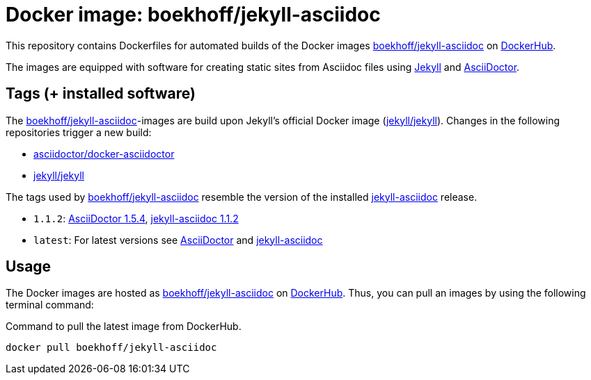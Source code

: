 = Docker image: boekhoff/jekyll-asciidoc
:link-docker: https://www.docker.com/[Docker]
:link-dockerhub: https://hub.docker.com[DockerHub]
:link-jekyll: https://jekyllrb.com/[Jekyll]
:link-asciidoctor: http://asciidoctor.org/[AsciiDoctor]
:link-image: https://hub.docker.com/r/boekhoff/jekyll-asciidoc/[boekhoff/jekyll-asciidoc]

This repository contains Dockerfiles for automated builds of the Docker images
{link-image} on {link-dockerhub}.

The images are equipped with software for creating static sites from Asciidoc
files using {link-jekyll} and {link-asciidoctor}.

== Tags (+ installed software)

The {link-image}-images are build upon Jekyll's official Docker image
(https://hub.docker.com/r/jekyll/jekyll/[jekyll/jekyll]).
Changes in the following repositories trigger a new build:

* https://hub.docker.com/r/asciidoctor/docker-asciidoctor/[asciidoctor/docker-asciidoctor]
* https://hub.docker.com/r/jekyll/jekyll/[jekyll/jekyll]

The tags used by {link-image} resemble the version of the installed
https://github.com/asciidoctor/jekyll-asciidoc[jekyll-asciidoc] release.

* `1.1.2`:
  https://rubygems.org/gems/asciidoctor/versions/1.5.4[AsciiDoctor 1.5.4],
  https://rubygems.org/gems/jekyll-asciidoc/versions/1.1.2[jekyll-asciidoc 1.1.2]
* `latest`: For latest versions see
  https://rubygems.org/gems/asciidoctor[AsciiDoctor]
  and https://rubygems.org/gems/jekyll-asciidoc[jekyll-asciidoc]


== Usage

The Docker images are hosted as {link-image} on {link-dockerhub}.
Thus, you can pull an images by using the following terminal command:

[source,]
.Command to pull the latest image from DockerHub.
----
docker pull boekhoff/jekyll-asciidoc
----
